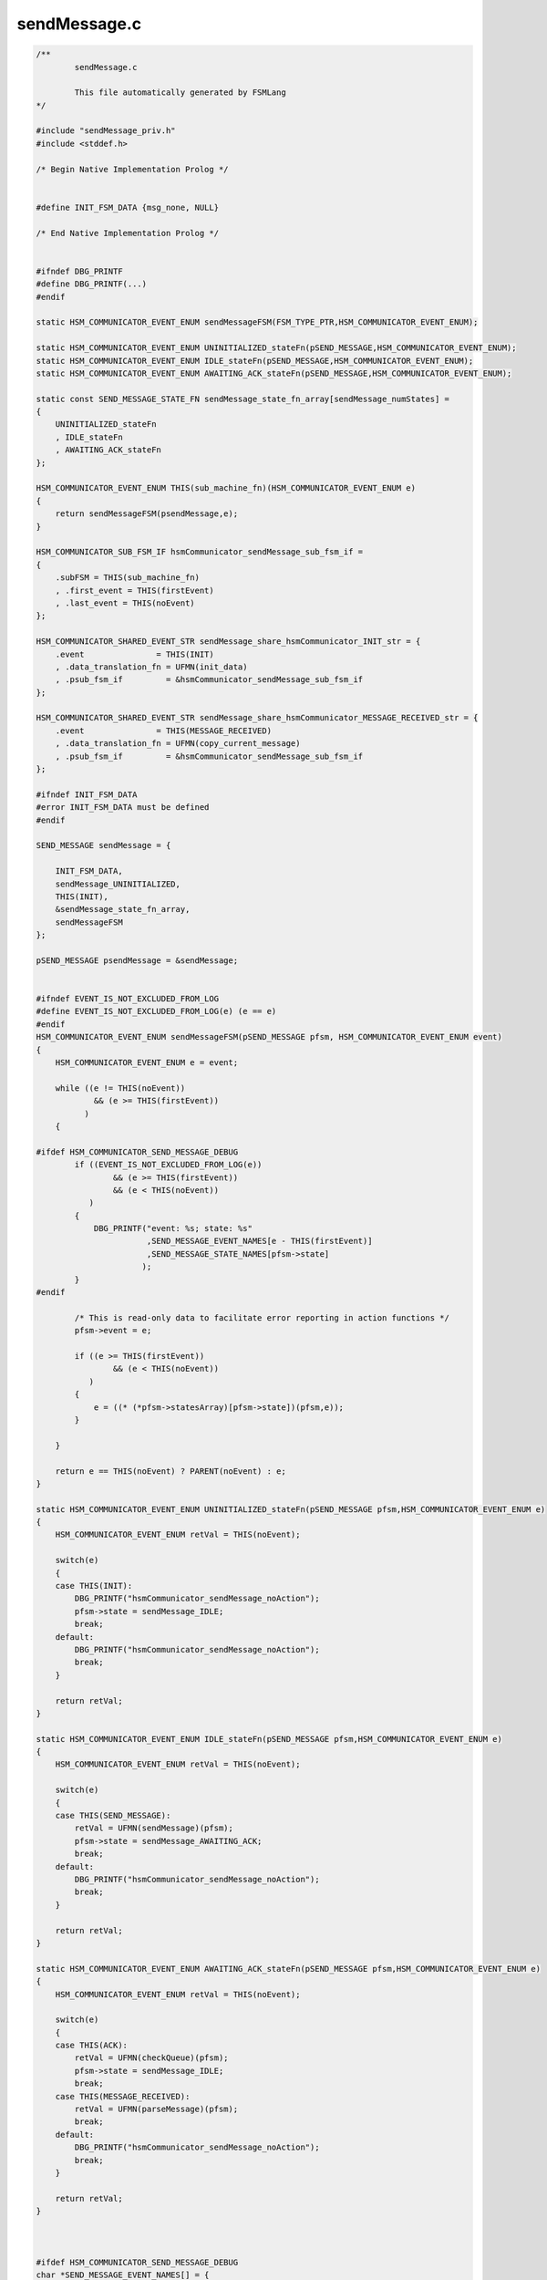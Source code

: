 =============
sendMessage.c
=============

.. code-block:: c

	/**
		sendMessage.c
	
		This file automatically generated by FSMLang
	*/
	
	#include "sendMessage_priv.h"
	#include <stddef.h>
	
	/* Begin Native Implementation Prolog */
	
	
	#define INIT_FSM_DATA {msg_none, NULL}
	
	/* End Native Implementation Prolog */
	
	
	#ifndef DBG_PRINTF
	#define DBG_PRINTF(...)
	#endif
	
	static HSM_COMMUNICATOR_EVENT_ENUM sendMessageFSM(FSM_TYPE_PTR,HSM_COMMUNICATOR_EVENT_ENUM);
	
	static HSM_COMMUNICATOR_EVENT_ENUM UNINITIALIZED_stateFn(pSEND_MESSAGE,HSM_COMMUNICATOR_EVENT_ENUM);
	static HSM_COMMUNICATOR_EVENT_ENUM IDLE_stateFn(pSEND_MESSAGE,HSM_COMMUNICATOR_EVENT_ENUM);
	static HSM_COMMUNICATOR_EVENT_ENUM AWAITING_ACK_stateFn(pSEND_MESSAGE,HSM_COMMUNICATOR_EVENT_ENUM);
	
	static const SEND_MESSAGE_STATE_FN sendMessage_state_fn_array[sendMessage_numStates] =
	{
	    UNINITIALIZED_stateFn
	    , IDLE_stateFn
	    , AWAITING_ACK_stateFn
	};
	
	HSM_COMMUNICATOR_EVENT_ENUM THIS(sub_machine_fn)(HSM_COMMUNICATOR_EVENT_ENUM e)
	{
	    return sendMessageFSM(psendMessage,e);
	}
	
	HSM_COMMUNICATOR_SUB_FSM_IF hsmCommunicator_sendMessage_sub_fsm_if =
	{
	    .subFSM = THIS(sub_machine_fn)
	    , .first_event = THIS(firstEvent)
	    , .last_event = THIS(noEvent)
	};
	
	HSM_COMMUNICATOR_SHARED_EVENT_STR sendMessage_share_hsmCommunicator_INIT_str = {
	    .event               = THIS(INIT)
	    , .data_translation_fn = UFMN(init_data)
	    , .psub_fsm_if         = &hsmCommunicator_sendMessage_sub_fsm_if
	};
	
	HSM_COMMUNICATOR_SHARED_EVENT_STR sendMessage_share_hsmCommunicator_MESSAGE_RECEIVED_str = {
	    .event               = THIS(MESSAGE_RECEIVED)
	    , .data_translation_fn = UFMN(copy_current_message)
	    , .psub_fsm_if         = &hsmCommunicator_sendMessage_sub_fsm_if
	};
	
	#ifndef INIT_FSM_DATA
	#error INIT_FSM_DATA must be defined
	#endif
	
	SEND_MESSAGE sendMessage = {
	
	    INIT_FSM_DATA,
	    sendMessage_UNINITIALIZED,
	    THIS(INIT),
	    &sendMessage_state_fn_array,
	    sendMessageFSM
	};
	
	pSEND_MESSAGE psendMessage = &sendMessage;
	
	
	#ifndef EVENT_IS_NOT_EXCLUDED_FROM_LOG
	#define EVENT_IS_NOT_EXCLUDED_FROM_LOG(e) (e == e)
	#endif
	HSM_COMMUNICATOR_EVENT_ENUM sendMessageFSM(pSEND_MESSAGE pfsm, HSM_COMMUNICATOR_EVENT_ENUM event)
	{
	    HSM_COMMUNICATOR_EVENT_ENUM e = event;
	
	    while ((e != THIS(noEvent))
	            && (e >= THIS(firstEvent))
	          )
	    {
	
	#ifdef HSM_COMMUNICATOR_SEND_MESSAGE_DEBUG
	        if ((EVENT_IS_NOT_EXCLUDED_FROM_LOG(e))
	                && (e >= THIS(firstEvent))
	                && (e < THIS(noEvent))
	           )
	        {
	            DBG_PRINTF("event: %s; state: %s"
	                       ,SEND_MESSAGE_EVENT_NAMES[e - THIS(firstEvent)]
	                       ,SEND_MESSAGE_STATE_NAMES[pfsm->state]
	                      );
	        }
	#endif
	
	        /* This is read-only data to facilitate error reporting in action functions */
	        pfsm->event = e;
	
	        if ((e >= THIS(firstEvent))
	                && (e < THIS(noEvent))
	           )
	        {
	            e = ((* (*pfsm->statesArray)[pfsm->state])(pfsm,e));
	        }
	
	    }
	
	    return e == THIS(noEvent) ? PARENT(noEvent) : e;
	}
	
	static HSM_COMMUNICATOR_EVENT_ENUM UNINITIALIZED_stateFn(pSEND_MESSAGE pfsm,HSM_COMMUNICATOR_EVENT_ENUM e)
	{
	    HSM_COMMUNICATOR_EVENT_ENUM retVal = THIS(noEvent);
	
	    switch(e)
	    {
	    case THIS(INIT):
	        DBG_PRINTF("hsmCommunicator_sendMessage_noAction");
	        pfsm->state = sendMessage_IDLE;
	        break;
	    default:
	        DBG_PRINTF("hsmCommunicator_sendMessage_noAction");
	        break;
	    }
	
	    return retVal;
	}
	
	static HSM_COMMUNICATOR_EVENT_ENUM IDLE_stateFn(pSEND_MESSAGE pfsm,HSM_COMMUNICATOR_EVENT_ENUM e)
	{
	    HSM_COMMUNICATOR_EVENT_ENUM retVal = THIS(noEvent);
	
	    switch(e)
	    {
	    case THIS(SEND_MESSAGE):
	        retVal = UFMN(sendMessage)(pfsm);
	        pfsm->state = sendMessage_AWAITING_ACK;
	        break;
	    default:
	        DBG_PRINTF("hsmCommunicator_sendMessage_noAction");
	        break;
	    }
	
	    return retVal;
	}
	
	static HSM_COMMUNICATOR_EVENT_ENUM AWAITING_ACK_stateFn(pSEND_MESSAGE pfsm,HSM_COMMUNICATOR_EVENT_ENUM e)
	{
	    HSM_COMMUNICATOR_EVENT_ENUM retVal = THIS(noEvent);
	
	    switch(e)
	    {
	    case THIS(ACK):
	        retVal = UFMN(checkQueue)(pfsm);
	        pfsm->state = sendMessage_IDLE;
	        break;
	    case THIS(MESSAGE_RECEIVED):
	        retVal = UFMN(parseMessage)(pfsm);
	        break;
	    default:
	        DBG_PRINTF("hsmCommunicator_sendMessage_noAction");
	        break;
	    }
	
	    return retVal;
	}
	
	
	
	#ifdef HSM_COMMUNICATOR_SEND_MESSAGE_DEBUG
	char *SEND_MESSAGE_EVENT_NAMES[] = {
	    "hsmCommunicator_sendMessage_INIT"
	    ,"hsmCommunicator_sendMessage_MESSAGE_RECEIVED"
	    ,"hsmCommunicator_sendMessage_SEND_MESSAGE"
	    ,"hsmCommunicator_sendMessage_ACK"
	    , "sendMessage_noEvent"
	    , "sendMessage_numEvents"
	};
	
	char *SEND_MESSAGE_STATE_NAMES[] = {
	    "hsmCommunicator_sendMessage_UNINITIALIZED"
	    ,"hsmCommunicator_sendMessage_IDLE"
	    ,"hsmCommunicator_sendMessage_AWAITING_ACK"
	};
	
	#endif
	
